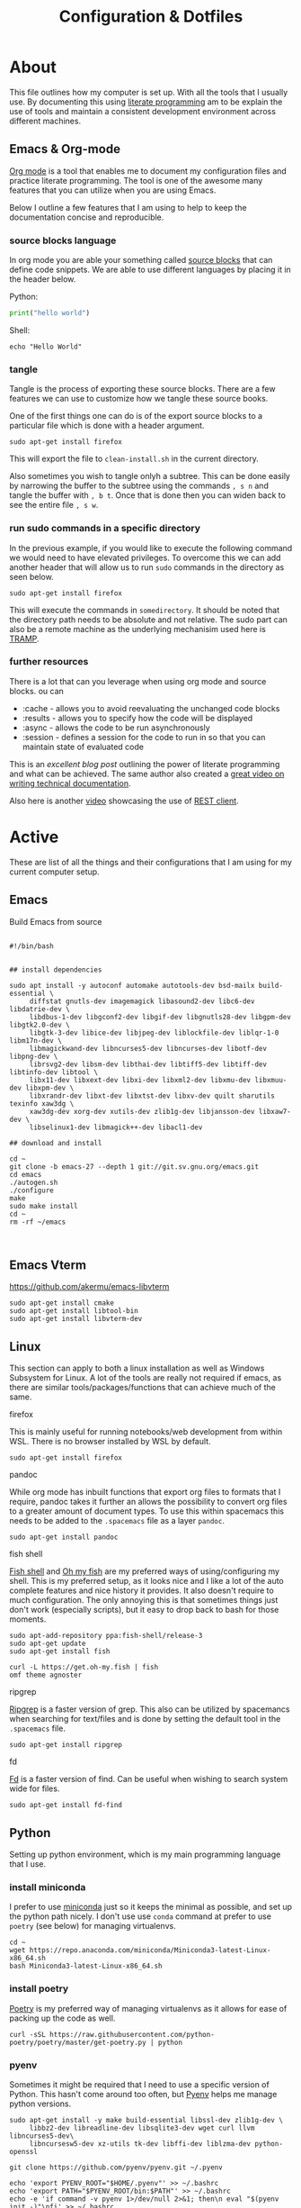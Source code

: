 #+TITLE: Configuration & Dotfiles
#+STARTUP: overview hideblocks
#+PROPERTY: header-args :mkdirp yes



* About
  
  This file outlines how my computer is set up. With all the tools that I usually use.
  By documenting this using [[https://en.wikipedia.org/wiki/Literate_programming][literate programming]] am to be explain the use of tools and maintain a consistent development environment across different machines.


  
** Emacs & Org-mode

   [[https://orgmode.org/][Org mode]] is a tool that enables me to document my configuration files and practice literate programming.
   The tool is one of the awesome many features that you can utilize when you are using Emacs. 

   Below I outline a few features that I am using to help to keep the documentation concise and reproducible.
   
*** source blocks language

    In org mode you are able your something called [[https://orgmode.org/manual/Working-with-Source-Code.html][source blocks]] that can define code snippets. We are able to use different languages by placing it in the header below.

    Python:
    #+begin_src python
print("hello world")
    #+end_src

    Shell:
    #+begin_src shell
echo "Hello World"
    #+end_src
    

*** tangle

    Tangle is the process of exporting these source blocks. There are a few features we can use to customize how we tangle these source books.

    One of the first things one can do is of the export source blocks to a particular file which is done with a header argument.

    #+begin_src :tangle  "clean-install.sh"
    sudo apt-get install firefox
    #+end_src

   This will export the file to ~clean-install.sh~ in the current directory.

   Also sometimes you wish to tangle onlyh a subtree. This can be done easily by narrowing the buffer to the subtree using the commands ~, s n~ and tangle the buffer with ~, b t~.
   Once that is done then you can widen back to see the entire file ~, s w~. 

   
*** run sudo commands in a specific directory

    In the previous example, if you would like to execute the following command we would need to have elevated privileges. To overcome this we can add another header that will allow us to run ~sudo~ commands in the directory as seen below.

    
   #+BEGIN_SRC shell :dir "/sudo::/somedirectory/"  :tangle "./clean-install.sh" 
    sudo apt-get install firefox
    #+end_src 

    This will execute the commands in ~somedirectory~. It should be noted that the directory path needs to be absolute and not relative. The sudo part can also be a remote machine as the underlying mechanisim used here is [[https://www.emacswiki.org/emacs/TrampMode][TRAMP]].

    
*** further resources 

    There is a lot that can you leverage when using org mode and source blocks. ou can

   - :cache - allows you to avoid reevaluating the unchanged code blocks
   - :results - allows you to specify how the code will be displayed
   - :async - allows the code to be run asynchronously 
   - :session - defines a session for the code to run in so that you can maintain state of evaluated code
      
  This is an [[excellent blog post][excellent blog post]] outlining the power of literate programming and what can be achieved. The same author also created a [[https://www.youtube.com/watch?v=0g9BcZvQbXU][great video on writing technical documentation]].

  Also here is another [[https://www.youtube.com/watch?v=qz9tSMsMDII][video]] showcasing the use of [[https://github.com/pashky/restclient.el][REST client]].

  
* Active

  These are list of all the things and their configurations that I am using for my current computer setup.

** Emacs  
   
   Build Emacs from source


    #+begin_src shell

      #!/bin/bash


      ## install dependencies

      sudo apt install -y autoconf automake autotools-dev bsd-mailx build-essential \
           diffstat gnutls-dev imagemagick libasound2-dev libc6-dev libdatrie-dev \
           libdbus-1-dev libgconf2-dev libgif-dev libgnutls28-dev libgpm-dev libgtk2.0-dev \
           libgtk-3-dev libice-dev libjpeg-dev liblockfile-dev liblqr-1-0 libm17n-dev \
           libmagickwand-dev libncurses5-dev libncurses-dev libotf-dev libpng-dev \
           librsvg2-dev libsm-dev libthai-dev libtiff5-dev libtiff-dev libtinfo-dev libtool \
           libx11-dev libxext-dev libxi-dev libxml2-dev libxmu-dev libxmuu-dev libxpm-dev \
           libxrandr-dev libxt-dev libxtst-dev libxv-dev quilt sharutils texinfo xaw3dg \
           xaw3dg-dev xorg-dev xutils-dev zlib1g-dev libjansson-dev libxaw7-dev \
           libselinux1-dev libmagick++-dev libacl1-dev

      ## download and install

      cd ~
      git clone -b emacs-27 --depth 1 git://git.sv.gnu.org/emacs.git
      cd emacs
      ./autogen.sh
      ./configure
      make
      sudo make install
      cd ~
      rm -rf ~/emacs


    #+end_src

** Emacs Vterm


    https://github.com/akermu/emacs-libvterm

    #+begin_src shell
      sudo apt-get install cmake
      sudo apt-get install libtool-bin
      sudo apt-get install libvterm-dev
    #+end_src

** Linux

   This section can apply to both a linux installation as well as Windows Subsystem for Linux.  
   A lot of the tools are really not required if emacs, as there are similar tools/packages/functions that can achieve much of the same.
 
**** firefox
     This is mainly useful for running notebooks/web development from within WSL. There is no browser installed by WSL by default.

   #+BEGIN_SRC shell :dir "/sudo::"  :tangle "./clean-install.sh" 
     sudo apt-get install firefox
   #+END_SRC


**** pandoc
    
     While org mode has inbuilt functions that export org files to formats that I require, pandoc takes it further an allows the possibility to convert org files to a greater amount of document types.
     To use this within spacemacs this needs to be added to the ~.spacemacs~ file as a layer ~pandoc~.

     #+begin_src shell :dir "/sudo::"  :tangle "./clean-install.sh" 
     sudo apt-get install pandoc
     #+end_src


**** fish shell

     [[https://fishshell.com/][Fish shell]] and  [[https://github.com/oh-my-fish/oh-my-fish][Oh my fish]]  are my preferred ways of using/configuring my shell. This is my preferred setup, as it looks nice and I like a lot of the auto complete features and nice history it provides. It also doesn't require to much configuration.
     The only annoying this is that sometimes things just don't work (especially scripts), but it easy to drop back to bash for those moments.
     
     #+begin_src shell :dir "/sudo::"  :tangle "./clean-install.sh" 
       sudo apt-add-repository ppa:fish-shell/release-3
       sudo apt-get update
       sudo apt-get install fish

       curl -L https://get.oh-my.fish | fish
       omf theme agnoster
     #+end_src


**** ripgrep

    [[https://github.com/BurntSushi/ripgrep][Ripgrep]] is a faster version of grep. This also can be utilized by spacemancs when searching for text/files and is done by setting the default tool in the ~.spacemacs~ file.
    
     #+begin_src shell :dir "/sudo::"  :tangle "./clean-install.sh" 
       sudo apt-get install ripgrep
     #+end_src

**** fd

     [[https://github.com/sharkdp/fd][Fd]] is a faster version of find. Can be useful when wishing to search system wide for files.
     
     #+begin_src shell :dir "/sudo::"  :tangle "./clean-install.sh" 
       sudo apt-get install fd-find
     #+end_src
    
    


** Python

   Setting up python environment, which is my main programming language that I use. 

*** install miniconda

    I prefer to use [[https://docs.conda.io/en/latest/miniconda.html][miniconda]] just so it keeps the minimal as possible, and set up the python path nicely.
    I don't use use ~conda~ command at prefer to use ~poetry~ (see below) for managing virtualenvs.
    
     #+begin_src shell :dir "/sudo::"  :tangle "./clean-install.sh" 
      cd ~
      wget https://repo.anaconda.com/miniconda/Miniconda3-latest-Linux-x86_64.sh
      bash Miniconda3-latest-Linux-x86_64.sh
    #+end_src


*** install poetry

    [[https://python-poetry.org/][Poetry]] is my preferred way of managing virtualenvs as it allows for ease of packing up the code as well.
    
     #+begin_src shell :dir "/sudo::"  :tangle "./clean-install.sh" 
      curl -sSL https://raw.githubusercontent.com/python-poetry/poetry/master/get-poetry.py | python
    #+end_src


*** pyenv

    Sometimes it might be required that I need to use a specific version of Python.
    This hasn't come around too often, but [[https://github.com/pyenv/pyenv][Pyenv]] helps me manage python versions.
    
     #+begin_src shell :dir "/sudo::"  :tangle "./clean-install.sh" 
      sudo apt-get install -y make build-essential libssl-dev zlib1g-dev \
           libbz2-dev libreadline-dev libsqlite3-dev wget curl llvm libncurses5-dev\
           libncursesw5-dev xz-utils tk-dev libffi-dev liblzma-dev python-openssl

      git clone https://github.com/pyenv/pyenv.git ~/.pyenv

      echo 'export PYENV_ROOT="$HOME/.pyenv"' >> ~/.bashrc
      echo 'export PATH="$PYENV_ROOT/bin:$PATH"' >> ~/.bashrc
      echo -e 'if command -v pyenv 1>/dev/null 2>&1; then\n eval "$(pyenv init -)"\nfi' >> ~/.bashrc
    #+end_src

    
    

** Clojure

    https://purelyfunctional.tv/guide/how-to-install-clojure/

*** Java

    Clojure runs on the JVM, hence why we need to install java first before we can get install clojure
    
     #+begin_src shell :dir "/sudo::"  :tangle "./clean-install.sh" 
       sudo apt-get install -y software-properties-common
       wget -qO - https://adoptopenjdk.jfrog.io/adoptopenjdk/api/gpg/key/public | sudo apt-key add -
       sudo add-apt-repository --yes https://adoptopenjdk.jfrog.io/adoptopenjdk/deb/
       sudo apt-get update
       sudo apt-get install -y adoptopenjdk-11-hotspot
       java -version

     #+end_src



*** Clojure

    Now we can install clojure, once the JVM has been installed.
    
    #+begin_src shell :dir "/sudo::"  :tangle "./clean-install.sh" 
      sudo apt-get install -y bash curl rlwrap
      curl -O https://download.clojure.org/install/linux-install-1.10.1.763.sh
      chmod +x linux-install-1.10.1.763.sh
      sudo ./linux-install-1.10.1.763.sh
      clj --version
    #+end_src

  
*** TODO npm & Clojurescript
   
    To use clojurescript we need to install a few tools.

    The first being NPM

    Next we can install shadow-cljs so that we can us the NPM ecosystem for our clojurescript projects.

    #+begin_src 
 sudo apt install npm
    #+end_src

** Font

   Download the fonts from [[https://github.com/ryanoasis/nerd-fonts/][nerd fonts]]. However there a lot of fonts here, so to make it easier we only need to download the fonts that are relevant and place them in the appropriate folder location.
   The fonts can be downloaded from https://www.nerdfonts.com/font-downloads and can be viewed there as well.

   An important note for `spacemacs` when you define the font it can be tricky to find out what the name of the of the font is called. The best way to determine what the name of the font is actually called is by opening up the tff file in Windows, and seeing in the dialog box what it is called. 
  
   
    #+begin_src shell :dir "/sudo::"  :tangle "./clean-install.sh" 
     cd /usr/local/share/fonts/
     wget https://github.com/ryanoasis/nerd-fonts/releases/download/v2.1.0/IBMPlexMono.zip
     unzip IBMPlexMono.zip
     rm IBMPlexMono.zip
     #+end_src


** Windows Terminal
  
 The settings.json file contains all the configuration for the windows terminal.
 This is the basic one that I have used that has some nice shortcuts for tab management.

 Also note that the font needs to be installed on windows first before it can be used.
 See the [[*Font]] section of this config file.


   #+begin_src json
 {
     "$schema": "https://aka.ms/terminal-profiles-schema",
     "defaultProfile": "{2c4de342-38b7-51cf-b940-2309a097f518}",
     "copyOnSelect": false,
     "copyFormatting": false,
     "profiles":
     {
         "defaults":
         {
         },
         "list":
         [
             {
                 // Make changes here to the powershell.exe profile.
                 "guid": "{61c54bbd-c2c6-5271-96e7-009a87ff44bf}",
                 "name": "Windows PowerShell",
                 "commandline": "powershell.exe",
                 "hidden": false
             },
             {
                 // Make changes here to the cmd.exe profile.
                 "guid": "{0caa0dad-35be-5f56-a8ff-afceeeaa6101}",
                 "name": "Command Prompt",
                 "commandline": "cmd.exe",
                 "hidden": false
             },
             {
                 "guid": "{2c4de342-38b7-51cf-b940-2309a097f518}",
                 "hidden": false,
                 "name": "Ubuntu",
                 "source": "Windows.Terminal.Wsl",
                 "colorScheme": "Monokai Cmder",
                 "fontFace": "Hack Nerd Font Mono",
                 "fontSize": 11
             },
             {
                 "guid": "{b453ae62-4e3d-5e58-b989-0a998ec441b8}",
                 "hidden": false,
                 "name": "Azure Cloud Shell",
                 "source": "Windows.Terminal.Azure"
             }
         ]
     },

     "schemes": [
         {
             "name": "Monokai Cmder",
             "black": "#272822",
             "red": "#a70334",
             "green": "#74aa04",
             "yellow": "#b6b649",
             "blue": "#01549e",
             "purple": "#89569c",
             "cyan": "#1a83a6",
             "white": "#cacaca",
             "brightBlack": "#7c7c7c",
             "brightRed": "#f3044b",
             "brightGreen": "#8dd006",
             "brightYellow": "#cccc81",
             "brightBlue": "#0383f5",
             "brightPurple": "#a87db8",
             "brightCyan": "#58c2e5",
             "brightWhite": "#ffffff",
             "background": "#272822",
             "foreground": "#cacaca",
             "selectionBackground": "#cccc81",
             "cursorColor": "#ffffff"
         }
     ],

     "actions":
     [
         { "command": {"action": "copy", "singleLine": false }, "keys": "ctrl+c" },
         { "command": "paste", "keys": "ctrl+v" },

         // Press Ctrl+Shift+F to open the search box
         { "command": "find", "keys": "ctrl+f" },
         { "command": "newTab", "keys": "ctrl+t" },
         { "command": "closeTab", "keys": "ctrl+w" },
         { "command": "null", "keys": "alt+enter" },
         { "command": "null", "keys": "shift+d" },

         // Press Alt+Shift+D to open a new pane.
         // - "split": "auto" makes this pane open in the direction that provides the most surface area.
         // - "splitMode": "duplicate" makes the new pane use the focused pane's profile.
         // To learn more about panes, visit https://aka.ms/terminal-panes
         { "command": { "action": "splitPane", "split": "auto", "splitMode": "duplicate" }, "keys": "alt+shift+d" }
     ]
 }
   #+end_src

** Video Editing

   Moving from using Adobe Premier Pro to DaVinci Resolve mainly because of the GPU enhancements provided with DaVinci Resolve and it is free version offers enough for me to work with.
   However the shortcuts that I am familar with are described below for future reference. 
  
*** Shortcuts

 | Command  Name              | Shortcut Key | Comments                                            |
 |----------------------------+--------------+-----------------------------------------------------|
 | Zoom In                    | =            |                                                     |
 | Zoom Out                   | +            |                                                     |
 | Ripple Delete              | Shift + D    |                                                     |
 | Selection Follows Playhead | D            |                                                     |
 | Razor                      | Ctrl + D     |                                                     |
 | Reverse                    | J            |                                                     |
 | Stop                       | K            |                                                     |
 | Forward                    | L            |                                                     |
 | Frame Reverse              | H            |                                                     |
 | Frame Forward              | ;            |                                                     |
 | Clip Edit Previous         | Ctrl + H     | Command name for this is under the heading previous |
 | Clip Edit Next             | Ctrl + ;     | Command name for this is under the heading next     |
 | Shift Clip Up              | Alt + Up     | Cannot modify this yet. It seems like a bug         |
 | Shift Clip Down            | Alt + Down   | Cannot modify this yet. It seems like a bug         |
 | Trim Start                 | Q            |                                                     |
 | Trim End                   | W            |                                                     |
 | Toggle Slip/Slide          | S            |                                                     |
 | Nudge Left                 | ,            | Useful in Trim Mode with either slip/slide          |
 | Nudge Right                | .            | Useful in Trim Mode with either slip/slide          |

** .bashrc

*** wsl

    This is used for running an Xserver in WSL
    
 #+begin_src shell :dir "/sudo::"  :tangle "~/.bashrc"
      export DISPLAY_NUMBER="0.0"
      export DISPLAY=$(grep -m 1 nameserver /etc/resolv.conf | awk '{print $2}'):$DISPLAY_NUMBER
      export LIBGL_ALWAYS_INDIRECT=1
    #+end_src

*** alias

    Simple alias just to replace fdfind with fd

 #+begin_src shell :dir "/sudo::"  :tangle "~/.bashrc"
      alias fdfind=fd
    #+end_src
   

*** python

    setting ~WORKON_HOME~ is required to switch between virtual envs from emacs
    the second line should part of the poetry installation process.

 #+begin_src shell :dir "/sudo::"  :tangle "~/.bashrc"
      # Poetry setup
      export WORKON_HOME="~/.cache/pypoetry/virtualenvs"
      export PATH="$HOME/.poetry/bin:$PATH"
    #+end_src
   

    this should be automatically put in as part of the installation process when install pyenv

 #+begin_src shell :dir "/sudo::"  :tangle "~/.bashrc"
      export PYENV_ROOT="$HOME/.pyenv"
      export PATH="$PYENV_ROOT/bin:$PATH"

      if command -v pyenv 1>/dev/null 2>&1; then
          eval "$(pyenv init -)"
      fi

    #+end_src


    
*** fish shell

    Launch fish shell when everything has set been setup. However it will not always be the case that has been set in ~.bashrc~ is available in fish shell.
    These would have to be set again explicitly in the fish sell config file.
    
 #+begin_src shell :dir "/sudo::"  :tangle "~/.bashrc"
      fish
 #+end_src
  
** config.fish

 A nice [[https://stackoverflow.com/questions/2762994/define-an-alias-in-fish-shell][SO question]] of how set up alias and the different options available.

 #+begin_src shell :dir "/sudo::"  :tangle "~/.config/fish/config.fish"
      alias fdfind="fd"
 #+end_src

** .profile

  ~.profile~ are meant to be run once, where as ~.bashrc~ are mean to run for each new session.
  However during the installation scripts of some of the software, they will put environment variables places you didn't expect.
   
#+begin_src shell :dir "/sudo::"  :tangle "~/.profile"
  # https://www.taingram.org/blog/emacs-client.html
  emacs --daemon
  VISUAL='emacsclient -t'
  export VISUAL
 #+end_src

** .Xmodmap
   
   This is used to remap CAPSLOCK (66) to Left Control (Control_L)

#+begin_src shell :dir "/sudo::"  :tangle "~/.Xmodmap"
 clear lock
 clear control
 keycode 66 = Control_L
 add control = Control_L Control_R
   #+end_src

** Spacemacs

   Currenlty Spacemacs is my main IDE for work and personal use. This was my gateway tool that got me into using Emacs.
   I have tried using doom Emacs, and roll my own config but I liked how easy it was to get up and running with Spacemacs with minimal configuration.

   Another thing for using spacemacs was the ability to use the same key bindings in VSCODE using the [[https://github.com/VSpaceCode/VSpaceCode][VSpaceCode]] extension.

   I have decided to use [[https://orgmode.org/][org-mode]] to manage my .spacemacs configuration.
   I haven't done anything advanced, and tried to keep it a simple as possible for now.
   Currently I just want to document some of the reasonings for my configuration and be able to keep it one place.

  
*** dotspacemacs/layers

     Layer configuration: This function should only modify configuration layer settings.
     Ideally I would have liked to epxlain each of the layers what I was using and why, but I haven't figured out a clean way to do this, while managing my configuration with org file.

    
 #+begin_src elisp :tangle "~/.spacemacs"
    (defun dotspacemacs/layers ()
      (setq-default
       dotspacemacs-distribution 'spacemacs
       dotspacemacs-enable-lazy-installation 'unused
       dotspacemacs-ask-for-lazy-installation t
       dotspacemacs-configuration-layer-path '()

       dotspacemacs-configuration-layers
       '(
         rust
       shell-scripts
       markdown
       csv
       lsp
       html
       terraform
       clojure
       docker
       yaml
       dap
       lsp
       syntax-checking
       themes-megapack
       better-defaults
       emacs-lisp
       treemacs
       git
       spell-checking

       (ranger :variables ranger-cleanup-on-disable t)
       (ibuffer :variables
                 ibuffer-group-buffers-by 'modes)
       (python :variables
               python-test-runner 'pytest
               python-formatter 'black
               python-backend 'lsp
               python-lsp-server 'mspyls
               python-lsp-git-root "~/dev/python/python-language-server")

       (helm :variables
             helm-mode-fuzzy-match t
             helm-completion-in-region-fuzzy-match t)
       (colors :variables colors-enable-nyan-cat-progress-bar t)
       (org :variables
             org-want-todo-bindings t
             org-enable-hugo-support t)
       (shell :variables
               shell-default-shell 'vterm)
       (latex :variables
               latex-enable-auto-fill t
               latex-build-command "LaTeX")

       ;; version-control
       ;; (auto-completion :variables
       ;;                  auto-completion-enable-help-tooltip t
       ;;                  auto-completion-enable-snippets-in-popup 'manual)
       )

       dotspacemacs-additional-packages '(pocket-reader
                                          doom-themes
                                          ox-hugo
                                          pretty-mode
                                          )



       dotspacemacs-frozen-packages '()
       dotspacemacs-excluded-packages '()
       dotspacemacs-install-packages 'used-only))
    #+end_src 

*** dotspacemacs/init

  This function is called at the very beginning of Spacemacs startup,
  before layer configuration. It should only modify the values of Spacemacs settings.

  I haven't changed much here, mostly cosmetic things such as themes and fonts.
   
 #+begin_src elisp :tangle "~/.spacemacs"
  (defun dotspacemacs/init ()
    (setq-default
     dotspacemacs-enable-emacs-pdumper nil
     dotspacemacs-emacs-pdumper-executable-file "emacs-27.0.50"
     dotspacemacs-emacs-dumper-dump-file "spacemacs.pdmp"
     dotspacemacs-elpa-https t
     dotspacemacs-elpa-timeout 5
     dotspacemacs-gc-cons '(100000000 0.1)
     dotspacemacs-use-spacelpa nil
     dotspacemacs-verify-spacelpa-archives nil
     dotspacemacs-check-for-update nil
     dotspacemacs-elpa-subdirectory 'emacs-version
     dotspacemacs-editing-style 'vim
     dotspacemacs-verbose-loading nil
     dotspacemacs-startup-banner 'official
     dotspacemacs-startup-lists '((recents . 5)
                                  (projects . 7))

     dotspacemacs-startup-buffer-responsive t
     dotspacemacs-scratch-mode 'text-mode
     dotspacemacs-initial-scratch-message nil

     dotspacemacs-themes '(
                           spacemacs-light
                           tangotango
                           twilight-bright
                           darkokai
                           ujelly
                           alect-dark
                           espresso
                           tsdh-dark
                           professional
                           monokai
                           brin
                           spacemacs-dark
                           doom-nord-light
                           )

     dotspacemacs-mode-line-theme '(all-the-icons :separator wave :separator-scale 1.5)
     dotspacemacs-colorize-cursor-according-to-state t
     dotspacemacs-default-font '("Source Code Pro"
                                 :size 16
                                 :weight normal
                                 :width normal)

     dotspacemacs-leader-key "SPC"
     dotspacemacs-emacs-command-key "SPC"
     dotspacemacs-ex-command-key ":"
     dotspacemacs-emacs-leader-key "M-m"
     dotspacemacs-major-mode-leader-key ","
     dotspacemacs-major-mode-emacs-leader-key "C-M-m"
     dotspacemacs-distinguish-gui-tab nil
     dotspacemacs-default-layout-name "Default"
     dotspacemacs-display-default-layout nil
     dotspacemacs-auto-resume-layouts nil
     dotspacemacs-auto-generate-layout-names nil
     dotspacemacs-large-file-size 1
     dotspacemacs-auto-save-file-location 'cache
     dotspacemacs-max-rollback-slots 5
     dotspacemacs-enable-paste-transient-state nil
     dotspacemacs-which-key-delay 0.4
     dotspacemacs-which-key-position 'bottom
     dotspacemacs-switch-to-buffer-prefers-purpose nil
     dotspacemacs-loading-progress-bar t
     dotspacemacs-fullscreen-at-startup nil
     dotspacemacs-fullscreen-use-non-native nil
     dotspacemacs-maximized-at-startup nil
     dotspacemacs-active-transparency 90
     dotspacemacs-inactive-transparency 90
     dotspacemacs-show-transient-state-title t
     dotspacemacs-show-transient-state-color-guide t
     dotspacemacs-mode-line-unicode-symbols t
     dotspacemacs-smooth-scrolling t
     dotspacemacs-line-numbers nil
     dotspacemacs-folding-method 'origami
     dotspacemacs-smartparens-strict-mode nil
     dotspacemacs-smart-closing-parenthesis nil
     dotspacemacs-highlight-delimiters 'all
     dotspacemacs-enable-server nil
     dotspacemacs-server-socket-dir nil
     dotspacemacs-persistent-server nil
     dotspacemacs-search-tools '("rg" "ag" "pt" "ack" "grep")
     dotspacemacs-frame-title-format "%I@%S"
     dotspacemacs-icon-title-format nil
     dotspacemacs-whitespace-cleanup "trailing"
     dotspacemacs-zone-out-when-idle nil
     dotspacemacs-pretty-docs nil))
    #+end_src 

*** dotspacemacs/user

    As you can see below not much is customized or added here by me. So have just copied and pasted directly from the default ~.spacemacs~ file.

 #+begin_src elisp :tangle "~/.spacemacs"
 (defun dotspacemacs/user-env ()
   "Environment variables setup.
 This function defines the environment variables for your Emacs session. By
 default it calls `spacemacs/load-spacemacs-env' which loads the environment
 variables declared in `~/.spacemacs.env' or `~/.spacemacs.d/.spacemacs.env'.
 See the header of this file for more information."
   (spacemacs/load-spacemacs-env))

 (defun dotspacemacs/user-init ()
   "Initialization for user code:
 This function is called immediately after `dotspacemacs/init', before layer
 configuration.
 It is mostly for variables that should be set before packages are loaded.
 If you are unsure, try setting them in `dotspacemacs/user-config' first."
   )

 (defun dotspacemacs/user-load ()
   "Library to load while dumping.
 This function is called only while dumping Spacemacs configuration. You can
 `require' or `load' the libraries of your choice that will be included in the
 dump."
   )

    #+end_src

*** dotspacemacs/user-config

    This is the bulk of where my customization occurs. One of the issues that I have had is this has things in it, which I am sure what exactly it does.
    By switching to this org-mode configuration I am hoping to have a better idea of why I have some of these code snippets.

   
    #+begin_src elisp :tangle "~/.spacemacs"


      (defun dotspacemacs/user-config ()


        (load-file "~/.emacs.d/private/user-config.el")

 )  

    #+end_src

**** clojure

     #+begin_src elisp :tangle "~/.emacs.d/private/user-config.el"

       (add-hook 'clojure-mode-hook #'aggressive-indent-mode)
       (setq clojure-indent-style 'align-arguments)
       (setq clojure-align-forms-automatically t)


     #+end_src

**** windows_nt 

     This section is only really relevant when running Emacs in Windows (i.e. not WSL).
     With the introduction of WSL as part of windows 10, this doesn't seem so relevant now.

     The main point of this was for spell checking in windows 10.
     Also included is a GUI prompt for when I am using git/ssh with a password.
     This wasn't an issue when using linux.


     #+begin_src elisp :tangle "~/.emacs.d/private/user-config.el"

       (cond
        ((string-equal system-type "windows-nt")
         (progn
           (setenv "GIT_ASKPASS" "git-gui--askpass")
           (setenv "SSH_ASKPASS" "git-gui--askpass")

           (setq ispell-program-name "~/Hunspell/bin/hunspell.exe")
           (setenv "LANG" "en_US")
           (setq ispell-chage-dictionary "en_US")
           (setq ispell-hunspell-dict-paths-alist
                 '(("en_US" "~/Hunspell/share/hunspell/en_GB.aff")))
           )))

     #+end_src
   
**** eshell

     Eshell customization, however I have slowly migrated to using vterm as it meets most of my needs now.
     This is kept here for the occasional where I would like to explore eshell functionalities further.

     #+begin_src elisp :tangle "~/.emacs.d/private/user-config.el"

       ;; Eshell
       ;; https://www.emacswiki.org/emacs/EshellPrompt
       (defun shortened-path (path max-len)
         "Return a modified version of `path', replacing some components
       with single characters starting from the left to try and get
       the path down to `max-len'"
         (let* ((components (split-string (abbreviate-file-name path) "/"))
                (len (+ (1- (length components))
                        (reduce '+ components :key 'length)))
                (str ""))
           (while (and (> len max-len)
                       (cdr components))
             (setq str (concat str (if (= 0 (length (car components)))
                                       "/"
                                     (string (elt (car components) 0) ?/)))
                   len (- len (1- (length (car components))))
                   components (cdr components)))
           (concat str (reduce (lambda (a b) (concat a "/" b)) components))))

       (setq eshell-prompt-function
             (lambda ()
               (concat
                (propertize "┌─[" 'face `(:foreground "green"))
                (propertize (user-login-name) 'face `(:foreground "red"))
                (propertize "@" 'face `(:foreground "green"))
                (propertize (system-name) 'face `(:foreground "purple"))
                (propertize "]──[" 'face `(:foreground "green"))
                (propertize (format-time-string "%H:%M" (current-time)) 'face `(:foreground "yellow"))
                (propertize "]──[" 'face `(:foreground "green"))
                (propertize (concat (shortened-path (eshell/pwd) 40)) 'face `(:foreground "white"))
                (propertize "]\n" 'face `(:foreground "green"))
                (propertize "└─>" 'face `(:foreground "green"))
                (propertize (if (= (user-uid) 0) " # " " $ ") 'face `(:foreground "green"))
                )))


       (defun make-shell (name)
         "Create a shell buffer named NAME."
         (interactive "sName: ")
         (setq name (concat "eshell-" name))
         (eshell)
         (rename-buffer name))


     #+end_src

**** ox-hugo

     Require for my current blogging setup.
   
   
     #+begin_src elisp :tangle "~/.emacs.d/private/user-config.el"

       (use-package ox-hugo
         :ensure t 
         :after ox)


     #+end_src

**** org-mode

     #+begin_src elisp :tangle "~/.emacs.d/private/user-config.el"


       (setq org-cycle-separator-lines 0)




       (setq org-src-tab-acts-natively t)

       (org-babel-do-load-languages
        'org-babel-load-languages
        '(
          (python . t)
          (shell . t)
          (clojure . t)
          ))

       (setq org-confirm-babel-evaluate nil)
       (setq org-directory "~/Dropbox/org/i.org")

       (setq org-agenda-files '("~/Dropbox/org/i.org"
                                "~/Dropbox/org/k.org"))

       (setq org-capture-templates
             '(("t" "To Do Item" entry (file+headline "~/Dropbox/org/i.org" "Inbox")
                "* TODO %?\nCREATED:%U" :prepend t)
               ("j" "Journal" entry (file+datetree+prompt "~/Dropbox/org/j.org")
                "* %?\n %t")
               ("k" "knowledge" entry (file+olp+datetree "~/Dropbox/org/j.org")
                "* %? %^g\n")
               ("d" "distracted" table-line (file+headline "~/Dropbox/org/j.org" "Distractions")
                "|%?||%U|")
               ("h" "habit" table-line (file+headline  "~/Dropbox/org/j.org" "Habit")
                "|%^{prompt|meditate|pushups|situps}|%?|%U|")
               ("m" "mood" table-line (file+headline "~/Dropbox/org/j.org" "Mood")
                "|%?||%U|")))


       (setq org-archive-location "%s_archive::datetree/* Archived Tasks")




     #+end_src

**** misc 

     #+begin_src elisp :tangle "~/.emacs.d/private/user-config.el"

       ;; (require 'org-tempo)

       (setq python-indent-guess-indent-offset nil)
       (setq helm-show-completion-display-function #'helm-show-completion-default-display-function)
       (setq-default buffer-file-coding-system 'utf-8-unix)
     #+end_src
   
*** Futher resources

    There are some other interesting spacemac configurtations that I have come across that I would like to spend more time going through and copying some of the the relevant things across.

   - https://github.com/toshism/dotfiles/tree/master/spacemacs
   - https://labs.phundrak.com/phundrak/dotfiles/src/branch/master/org/config/emacs.org
   - https://out-of-cheese-error.netlify.app/spacemacs-config
   - https://github.com/pniedzielski/dotfiles-ng


  
     If I was ever to switch to doom emacs then this might worth considering
   - https://github.com/lccambiaghi/.doom.d
   
** work computer stuff
*** ssh-keys

    https://support.atlassian.com/bitbucket-cloud/docs/set-up-an-ssh-key/

    #+begin_src shell

      ssh-keygen

    #+end_src


    Copy the following and add it to bitbucket
    #+begin_src shell
      cat ~/.ssh/id_rsa.pub
    #+end_src

*** install terraform

    #+begin_src shell
      cd ~
      wget https://releases.hashicorp.com/terraform/0.12.28/terraform_0.12.28_linux_amd64.zip
      sudo apt-get install unzip
      unzip terraform_0.12.28_linux_amd64.zip
      mv terraform /usr/local/bin/terraform
    #+end_src

*** rdp connection
    
     This allows us to use a windows machine to connect to Ubuntu using Citrix and Remote Desktop Connection
     Most of the information is from here: https://linuxize.com/post/how-to-install-xrdp-on-ubuntu-18-04/
   
     #+begin_src shell

       sudo apt-get install xorg dbus-x11 x11-xserver-utils
       sudo apt-get install xrdp


       sudo adduser xrdp ssl-cert  
       sudo systemctl restart xrdp

       sudo ufw allow 3389
       # or 
       sudo ufw allow from 192.168.1.0/24 to any port 3389

       sudo systemctl enable xrdp



     #+end_src
    
     There is also an issue with regards an authentication popup that occurs when you lock the sreen, and when you login initially. 
 The information is contained here: https://c-nergy.be/blog/?p=14051

 Two files need to be created:

 In =/etc/polkit-1/localauthority/50-local.d/= there needs to be two files.

 45-allow-colord.pkla
 #+begin_src toml
 [Allow Colord all Users]
 Identity=unix-user:*
 Action=org.freedesktop.color-manager.create-device;org.freedesktop.color-manager.create-profile;org.freedesktop.color-manager.delete-device;org.freedesktop.color-manager.delete-profile;org.freedesktop.color-manager.modify-device;org.freedesktop.color-manager.modify-profile
 ResultAny=no
 ResultInactive=no
 ResultActive=yes
 #+end_src


 46-allow-update-repo.pkla
 #+begin_src toml
 [Allow Package Management all Users]
 Identity=unix-user:*
 Action=org.freedesktop.packagekit.system-sources-refresh
 ResultAny=yes
 ResultInactive=yes
 ResultActive=yes
 #+end_src

*** display monitors go blank

    If this happens generally all that is required is an update of the packages and a restart
    The nvidia drivers are what get updated, and this usually fixes the issue

    look at xrandr and arandr to further debug the problem if the following doesn't fix it
    

    #+begin_src shell
      sudo apt-get update
      sudo apt-get upgrade
    #+end_src

*** ubuntu workstations

     #+begin_src 
 apt update; 
 sudo apt-get install landscape-client; 
 sudo landscape-config -t hostname --account-name visma-it-communications-as --tags=Country-Norway, Division-IT_and_Hosting, Desktop, Legal_Unit-Visma_ITC, Organization-Visma_ITC, Team-Process_Automation, Team_Code-507, Username-Sivaharan_Rajkumar --script-users nobody, landscape, root --silent --registration-key=ec220ec878ec97c4a6c6808d1894e691
     #+end_src



** Home Assistant

   Home Assistant configuration. How this is set up is described with https://dilzeem.github.io/posts/home-assitant/.
   How the automations are set up are described here.

   
 #+begin_src yaml :tangle "~/projets/hassio/configuration.yaml"
# Configure a default setup of Home Assistant (frontend, api, etc)
default_config:

group: !include groups.yaml
automation: !include automations.yaml
script: !include scripts.yaml
scene: !include scenes.yaml

tibber:
  access_token: !secret tibber_token

influxdb:


climate:
- platform: generic_thermostat
  name: Ania Office Heater
  heater: switch.kitchen_1
  target_sensor: sensor.ania_office
  min_temp: 16.0
  max_temp: 25.0
  ac_mode: False
  target_temp: 20.0
  cold_tolerance: 0.0
  hot_tolerance: 0.0
  initial_hvac_mode: "off"
  away_temp: 16
  
- platform: generic_thermostat
  name: Bedroom Heater
  heater: switch.bedroom
  target_sensor: sensor.bedroom
  min_temp: 16.0
  max_temp: 25.0
  ac_mode: False
  target_temp: 20.0
  cold_tolerance: 0.0
  hot_tolerance: 0.0
  initial_hvac_mode: "off"
  away_temp: 16

- platform: generic_thermostat
  name: Hallway Heater
  heater: switch.hallway
  target_sensor: sensor.living_room
  min_temp: 16.0
  max_temp: 25.0
  ac_mode: False
  target_temp: 20.0
  cold_tolerance: 0.0
  hot_tolerance: 0.0
  initial_hvac_mode: "off"
  away_temp: 16

- platform: generic_thermostat
  name: Kitchen Heater
  heater: switch.kitchen_2
  target_sensor: sensor.kitchen
  min_temp: 16.0
  max_temp: 25.0
  ac_mode: False
  target_temp: 20.0
  cold_tolerance: 0.0
  hot_tolerance: 0.0
  initial_hvac_mode: "off"
  away_temp: 16

- platform: generic_thermostat
  name: Living Room L Heater
  heater: switch.living_room_l
  target_sensor: sensor.living_room
  min_temp: 16.0
  max_temp: 25.0
  ac_mode: False
  target_temp: 20.0
  cold_tolerance: 0.0
  hot_tolerance: 0.0
  initial_hvac_mode: "off"
  away_temp: 16

- platform: generic_thermostat
  name: Living Room R Heater
  heater: switch.living_room_r
  target_sensor: sensor.living_room
  min_temp: 16.0
  max_temp: 25.0
  ac_mode: False
  target_temp: 20.0
  cold_tolerance: 0.0
  hot_tolerance: 0.0
  initial_hvac_mode: "off"
  away_temp: 16


- platform: generic_thermostat
  name: Siv Office Heater
  heater: switch.siv_office_2
  target_sensor: sensor.siv_office
  min_temp: 16.0
  max_temp: 25.0
  ac_mode: False
  target_temp: 20.0
  cold_tolerance: 0.0
  hot_tolerance: 0.0
  initial_hvac_mode: "off"
  away_temp: 16


 #+end_src


 
   
** VScode

Visual Studio Extension

     #+begin_src json

{
	// See https://go.microsoft.com/fwlink/?LinkId=827846 to learn about workspace recommendations.
	// Extension identifier format: ${publisher}.${name}. Example: vscode.csharp
	// List of extensions which should be recommended for users of this workspace.
	"recommendations": [
		"ms-python.python",
		"visualstudioexptteam.vscodeintellicode",
		"hashicorp.terraform",
		"njpwerner.autodocstring",
		"coenraads.bracket-pair-colorizer",
		"eamodio.gitlens",
		"jakob101.relativepath",
		"kevinrose.vsc-python-indent",
		"mikestead.dotenv",
		"donjayamanne.githistory",
		"davidanson.vscode-markdownlint",
		"gruntfuggly.todo-tree",
		"redhat.vscode-yaml",
		"oderwat.indent-rainbow",
		"atlassian.atlascode",
		"ryanluker.vscode-coverage-gutters"
	],
	// List of extensions recommended by VS Code that should not be recommended for users of this workspace.
	"unwantedRecommendations": []
}

     #+end_src


Launch Json

     #+begin_src json

{
    // Use IntelliSense to learn about possible attributes.
    // Hover to view descriptions of existing attributes.
    // For more information, visit: https://go.microsoft.com/fwlink/?linkid=830387
    "version": "0.2.0",
    "configurations": [
        {
            "name": "Python: Current File",
            "type": "python",
            "request": "launch",
            "program": "${file}",
            "console": "integratedTerminal"
        }
    ]
}
     #+end_src


Settings Json

     #+begin_src json
{
    "python.testing.unittestEnabled": false,
    "python.testing.nosetestsEnabled": false,
    "python.testing.pytestEnabled": true,
    "python.testing.pytestArgs": [
        "-s",
        "--cov-report",
        "xml:${workspaceFolder}\\cov.xml",
        "--cov-report",
        "html:${workspaceFolder}\\cov_reports",
        "--cov=${workspaceFolder} "
    ],
    "editor.formatOnSave": true,
    "python.formatting.provider": "black",
    "python.linting.enabled": true,
    "python.linting.flake8Enabled": true,
    "python.linting.flake8Args": [
        "--ignore=E,W,C"
    ],
    "python.linting.banditEnabled": true,
    "python.linting.banditArgs": [
        "--skip B101"
    ],
    "files.trimTrailingWhitespace": true,
    "files.exclude": {
        "**/__pycache__": true
    },
    "[jsonc]": {
        "editor.defaultFormatter": "vscode.json-language-features"
    }
}
     #+end_src



** TODO mu4e
   Check the video and see if it will be useful to set up email integration in emacs
  
   https://www.youtube.com/watch?v=yZRyEhi4y44
  
** Powershell

   #+begin_src shell
     Install-Module oh-my-posh -Scope CurrentUser -AllowPrerelease
   #+end_src


   Need to copy the file in variable $PROFILE

   Run ~$PROFILE~ and place the file l
   
#+begin_src shell :dir "/sudo::"  :tangle "/mnt/c/username/sivaharan.rajkumar/Documents/WindowsPowerShell/Microsoft.PowerShell_profile.ps1"
     Set-PoshPrompt -Theme  negligible
   #+end_src

* No longer Used
  
  These are just listing packages/tools that I no longer use and the reasonings as to why.
  
**** Leiningen

     Leiningen is essentially the defacto standard in how to build tools, however it seems like there are other alternative approches that make using tool no longer a necessity.
    
     #+begin_src shell :dir "/sudo::"  
        sudo apt-get install -y curl
        curl https://raw.githubusercontent.com/technomancy/leiningen/stable/bin/lein > lein
        sudo mv lein /usr/local/bin/lein
        sudo chmod a+x /usr/local/bin/lein
        lein version

      #+end_src
**** tldr

     [[https://tldr.sh/][tldr]] provides a nicer manual pages than the defaults.
     This was removed as I don't to use this tool too much as I don't live on the command line, and generally I would google any issues I have with a command line tool.

     
     #+begin_src shell :dir "/sudo::" 
       sudo curl -o /usr/local/bin/tldr https://raw.githubusercontent.com/raylee/tldr/master/tldr
       sudo chmod +x /usr/local/bin/tldr
     #+end_src


**** bat
     This provides a nicer version of cat.
     Though I don't seem to be using this much, and if anything I would just you vim/emacs to see the file so I can get a nice features that I would need. 

     Need to install cargo first
     

     https://github.com/sharkdp/bat
     #+begin_src shell :dir "/sudo::"  
       sudo cargo install --locked bat
     #+end_src


**** autojump

     [[https://github.com/wting/autojump][Autojump]] is a better cd though I don't seem to be using it too much as I usually do everything in emacs. 
     
     https://github.com/wting/autojump

     #+begin_src shell :dir "/sudo::"  
       sudo apt-get install autojump
       echo '. /usr/share/autojump/autojump.sh' >> ~/.bashrc
     #+end_src



**** neofetch

[[https://github.com/dylanaraps/neofetch/wiki/Installation][Neofetch]] provides a nice launch screen in your terminal. Nothing really that useful, an mainly cosmetic.


     #+begin_src shell :dir "/sudo::"  
       sudo apt-get install neofetch
     #+end_src


**** exa
    [[https://github.com/ogham/exa][Exa]] provides a nicer ls. Not being used as I get something similar within Emacs.
     
     #+begin_src shell
       sudo apt-get install -y cargo
       cargo install exa
       # add /home/dilzeem/.cargo/bin to path
     #+end_src
     
     
